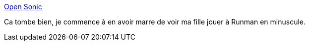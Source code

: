 :jbake-type: post
:jbake-status: published
:jbake-title: Open Sonic
:jbake-tags: jeu,open-source,linux,windows,freeware,_mois_nov.,_année_2011
:jbake-date: 2011-11-17
:jbake-depth: ../
:jbake-uri: shaarli/1321535109000.adoc
:jbake-source: https://nicolas-delsaux.hd.free.fr/Shaarli?searchterm=http%3A%2F%2Fopensnc.sourceforge.net%2Fhome%2Findex.php&searchtags=jeu+open-source+linux+windows+freeware+_mois_nov.+_ann%C3%A9e_2011
:jbake-style: shaarli

http://opensnc.sourceforge.net/home/index.php[Open Sonic]

Ca tombe bien, je commence à en avoir marre de voir ma fille jouer à Runman en minuscule.
